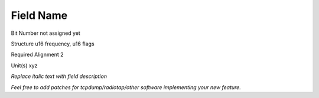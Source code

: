 Field Name
==========

Bit Number  not assigned yet

Structure  u16 frequency, u16 flags

Required Alignment  2

Unit(s)  xyz

*Replace italic text with field description*

*Feel free to add patches for tcpdump/radiotap/other software implementing your new feature.*

